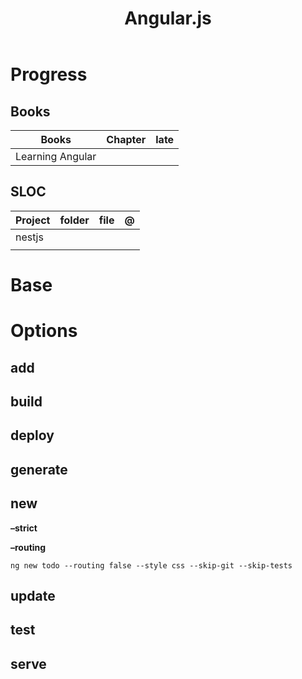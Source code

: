 #+title: Angular.js

* Progress
** Books
| Books            | Chapter | late |
|------------------+---------+------|
| Learning Angular |         |      |

** SLOC
| Project | folder | file | @ |
|---------+--------+------+---|
| nestjs  |        |      |   |
|         |        |      |   |
* Base
* Options
** add
** build
** deploy
** generate
** new
*--strict*

*--routing*
#+begin_src shell
ng new todo --routing false --style css --skip-git --skip-tests
#+end_src

** update
** test
** serve
